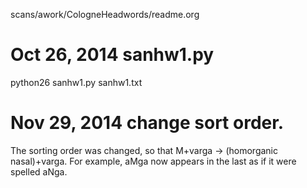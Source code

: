 scans/awork/CologneHeadwords/readme.org

* Oct 26, 2014 sanhw1.py
python26 sanhw1.py sanhw1.txt
* Nov 29, 2014 change sort order.
The sorting order was changed, so that
 M+varga -> (homorganic nasal)+varga.
For example, aMga now appears in the
last as if it were spelled aNga.

